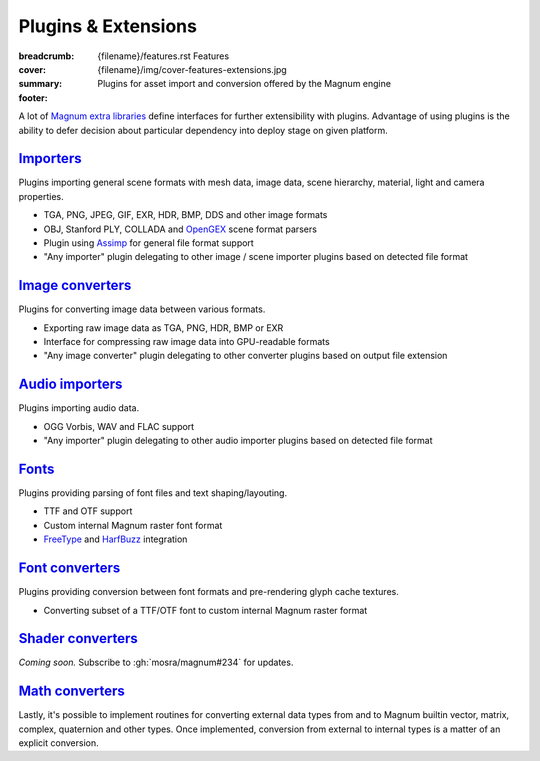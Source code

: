 Plugins & Extensions
####################

:breadcrumb:
    {filename}/features.rst Features
:cover: {filename}/img/cover-features-extensions.jpg
:summary: Plugins for asset import and conversion offered by the Magnum engine
:footer:
    .. note-dim::
        :class: m-text-center

        `« Extra Functionality <{filename}/features/extras.rst>`_ | `Features <{filename}/features.rst>`_ | `Community Contributions » <{filename}/features/community.rst>`_

.. container:: m-container-inflate

    .. raw:: html
        :file: extensions.svg

A lot of `Magnum extra libraries <{filename}/features/extras.rst>`_ define
interfaces for further extensibility with plugins. Advantage of using plugins
is the ability to defer decision about particular dependency into deploy stage
on given platform.

`Importers`_
============

Plugins importing general scene formats with mesh data, image data, scene
hierarchy, material, light and camera properties.

-   TGA, PNG, JPEG, GIF, EXR, HDR, BMP, DDS and other image formats
-   OBJ, Stanford PLY, COLLADA and `OpenGEX <http://opengex.org/>`_ scene
    format parsers
-   Plugin using `Assimp <http://assimp.org/>`_ for general file format support
-   "Any importer" plugin delegating to other image / scene importer plugins
    based on detected file format

.. note-dim::

    See the :dox:`Trade::AbstractImporter` class and ``*Importer`` classes in
    the :dox:`Trade` namespace for details.

`Image converters`_
===================

Plugins for converting image data between various formats.

-   Exporting raw image data as TGA, PNG, HDR, BMP or EXR
-   Interface for compressing raw image data into GPU-readable formats
-   "Any image converter" plugin delegating to other converter plugins based on
    output file extension

.. note-dim::

    See the :dox:`Trade::AbstractImageConverter` class and ``*ImageConverter``
    classes in the :dox:`Trade` namespace for details.

`Audio importers`_
==================

Plugins importing audio data.

-   OGG Vorbis, WAV and FLAC support
-   "Any importer" plugin delegating to other audio importer plugins based on
    detected file format

.. note-dim::

    See the :dox:`Audio::AbstractImporter` class and ``*Importer`` classes in
    the :dox:`Audio` namespace for details.

`Fonts`_
========

Plugins providing parsing of font files and text shaping/layouting.

-   TTF and OTF support
-   Custom internal Magnum raster font format
-   `FreeType <https://www.freetype.org/>`_ and `HarfBuzz <https://harfbuzz.org>`_
    integration

.. note-dim::

    See the :dox:`Text::AbstractFont` class and ``*Font`` classes in the
    :dox:`Text` namespace for details.

`Font converters`_
==================

Plugins providing conversion between font formats and pre-rendering glyph cache
textures.

-   Converting subset of a TTF/OTF font to custom internal Magnum raster format

.. note-dim::

    See the :dox:`Text::AbstractFontConverter` class and ``*FontConverter``
    classes in the :dox:`Text` namespace for details.

`Shader converters`_
====================

*Coming soon.* Subscribe to :gh:`mosra/magnum#234` for updates.

`Math converters`_
==================

Lastly, it's possible to implement routines for converting external data types
from and to Magnum builtin vector, matrix, complex, quaternion and other types.
Once implemented, conversion from external to internal types is a matter of an
explicit conversion.

.. note-dim::

    This functionality is implemented by the :dox:`BulletIntegration` and
    :dox:`OvrIntegration` libraries.
